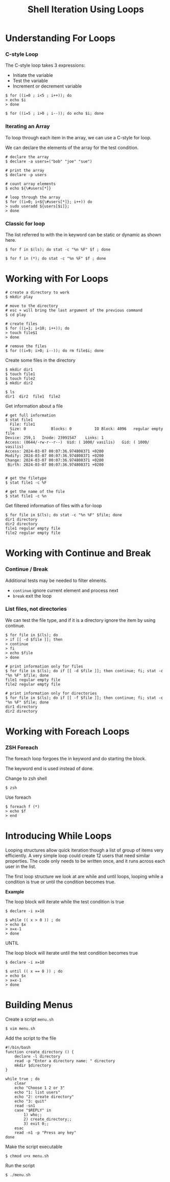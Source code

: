 #+title: Shell Iteration Using Loops

* Understanding For Loops

*** C-style Loop

The C-style loop takes 3 expressions:

- Initiate the variable
- Test the variable
- Increment or decrement variable

#+begin_src shell
$ for ((i=0 ; i<5 ; i++)); do
> echo $i
> done

$ for ((i=5 ; i>0 ; i--)); do echo $i; done
#+end_src

*** Iterating an Array

To loop through each item in the array, we can use a C-style for loop.

We can declare the elements of the array for the test condition.

#+begin_src shell
# declare the array
$ declare -a users=("bob" "joe" "sue")

# print the array
$ declare -p users

# count array elements
$ echo ${\#users[*]}

# loop through the array
$ for ((i=0; i<${\#users[*]}; i++)) do
> sudo useradd ${users[$i]};
> done
#+end_src

*** Classic for loop

The list referred to with the in keyword can be static or dynamic as
shown here.

#+begin_src shell
$ for f in $(ls); do stat -c "%n %F" $f ; done

$ for f in (*); do stat -c "%n %F" $f ; done
#+end_src

* Working with For Loops

#+begin_src shell
# create a directory to work
$ mkdir play

# move to the directory
# esc + will bring the last argument of the previous command
$ cd play

# create files
$ for ((i=1; i<10; i++)); do 
> touch file$1
> done

# remove the files
$ for ((i=9; i>0; i--)); do rm file$i; done
#+end_src

Create some files in the directory

#+begin_src shell
$ mkdir dir1
$ touch file1
$ touch file2
$ mkdir dir2

$ ls
dir1  dir2  file1  file2
#+end_src

Get information about a file

#+begin_src shell
# get full information
$ stat file1
  File: file1
  Size: 0           Blocks: 0          IO Block: 4096   regular empty file
Device: 259,1   Inode: 23991547    Links: 1
Access: (0644/-rw-r--r--)  Uid: ( 1000/ vasilis)   Gid: ( 1000/ vasilis)
Access: 2024-03-07 00:07:36.974808371 +0200
Modify: 2024-03-07 00:07:36.974808371 +0200
Change: 2024-03-07 00:07:36.974808371 +0200
 Birth: 2024-03-07 00:07:36.974808371 +0200


# get the filetype
$ stat file1 -c %F

# get the name of the file
$ stat file1 -c %n
#+end_src

Get filtered information of files with a for-loop

#+begin_src shell
$ for file in $(ls); do stat -c "%n %F" $file; done
dir1 directory
dir2 directory
file1 regular empty file
file2 regular empty file
#+end_src

* Working with Continue and Break

*** Continue / Break

Additional tests may be needed to filter elments.

- =continue= ignore current element and process next
- =break= exit the loop

*** List files, not directories

We can test the file type, and if it is a directory ignore the item by
using continue.

#+begin_src shell
$ for file in $(ls); do 
> if [[ -d $file ]]; then
> continue
> fi
> echo $file
> done
#+end_src

#+begin_src shell
# print information only for files
$ for file in $(ls); do if [[ -d $file ]]; then continue; fi; stat -c "%n %F" $file; done
file1 regular empty file
file2 regular empty file

# print information only for directories
$ for file in $(ls); do if [[ -f $file ]]; then continue; fi; stat -c "%n %F" $file; done
dir1 directory
dir2 directory
#+end_src

* Working with Foreach Loops

*** ZSH Foreach

The foreach loop forgoes the in keyword and do starting the block.

The keyword end is used instead of done.

Change to zsh shell

#+begin_src shell
$ zsh
#+end_src

Use foreach

#+begin_src shell
$ foreach f (*)
> echo $f
> end
#+end_src

* Introducing While Loops

Looping structures allow quick iteration though a list of group of items
very efficiently. A very simple loop could create 12 users that need
similar properties. The code only needs to be written once, and it runs
across each user in the list.

The first loop structure we look at are while and until loops, looping
while a condition is true or until the condition becomes true.

*Example*

The loop block will iterate while the test condition is true

#+begin_src shell
$ declare -i x=10

$ while (( x > 0 )) ; do
> echo $x
> x=x-1
> done
#+end_src

UNTIL

The loop block will iterate until the test condition becomes true

#+begin_src shell
$ declare -i x=10

$ until (( x == 0 )) ; do
> echo $x
> x=x-1
> done
#+end_src

* Building Menus

Create a script =menu.sh=

#+begin_src shell
$ vim menu.sh
#+end_src

Add the script to the file

#+begin_src shell
#!/bin/bash
function create_directory () {
    declare -l directory
    read -p "Enter a directory name: " directory
    mkdir $directory
}

while true ; do
    clear
    echo "Choose 1 2 or 3"
    echo "1: list users"
    echo "2: create directory"
    echo "3: quit"
    read -sn1
    case "$REPLY" in
        1) who;;
        2) create_directory;;
        3) exit 0;;
    esac
    read -n1 -p "Press any key"
done
#+end_src

Make the script executable

#+begin_src shell
$ chmod u+x menu.sh
#+end_src

Run the script

#+begin_src shell
$ ./menu.sh
#+end_src
